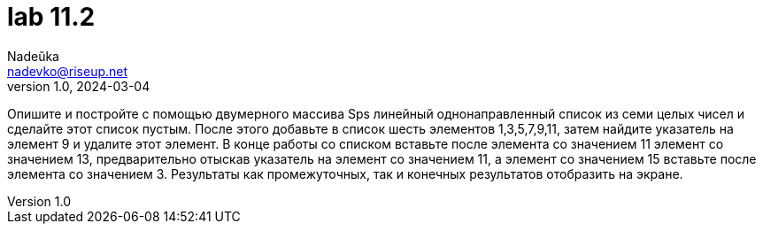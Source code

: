 = lab 11.2
Nadeŭka <nadevko@riseup.net>
v1.0, 2024-03-04

Опишите и постройте с помощью двумерного массива Sps линейный однонаправленный
список из семи целых чисел и сделайте этот список пустым. После этого добавьте в
список шесть элементов 1,3,5,7,9,11, затем найдите указатель на элемент 9 и
удалите этот элемент. В конце работы со списком вставьте после элемента со
значением 11 элемент со значением 13, предварительно отыскав указатель на
элемент со значением 11, а элемент со значением 15 вставьте после элемента со
значением 3. Результаты как промежуточных, так и конечных результатов отобразить
на экране.
